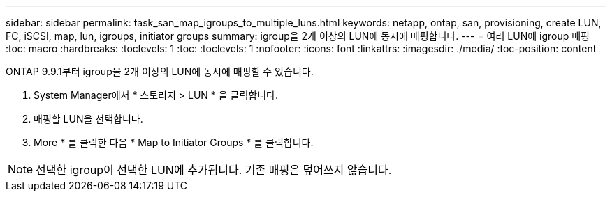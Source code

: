 ---
sidebar: sidebar 
permalink: task_san_map_igroups_to_multiple_luns.html 
keywords: netapp, ontap, san, provisioning, create LUN, FC, iSCSI, map, lun, igroups, initiator groups 
summary: igroup을 2개 이상의 LUN에 동시에 매핑합니다. 
---
= 여러 LUN에 igroup 매핑
:toc: macro
:hardbreaks:
:toclevels: 1
:toc: 
:toclevels: 1
:nofooter: 
:icons: font
:linkattrs: 
:imagesdir: ./media/
:toc-position: content


[role="lead"]
ONTAP 9.9.1부터 igroup을 2개 이상의 LUN에 동시에 매핑할 수 있습니다.

. System Manager에서 * 스토리지 > LUN * 을 클릭합니다.
. 매핑할 LUN을 선택합니다.
. More * 를 클릭한 다음 * Map to Initiator Groups * 를 클릭합니다.



NOTE: 선택한 igroup이 선택한 LUN에 추가됩니다. 기존 매핑은 덮어쓰지 않습니다.

